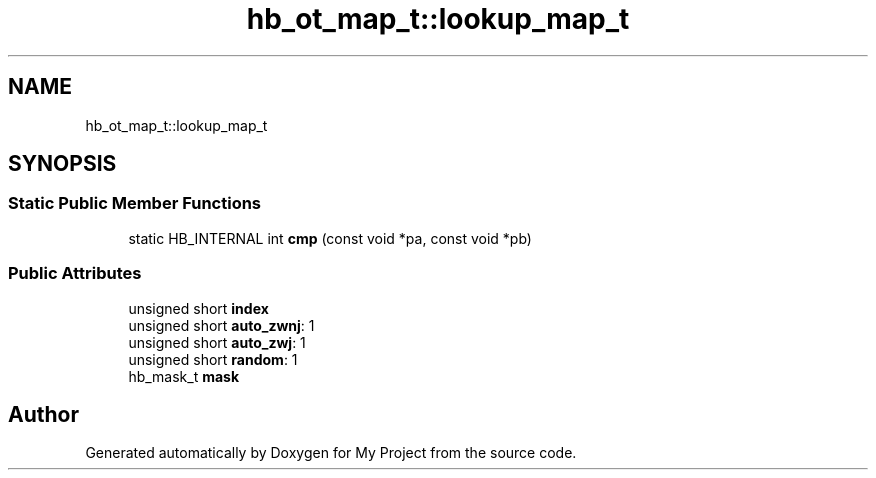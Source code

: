 .TH "hb_ot_map_t::lookup_map_t" 3 "Wed Feb 1 2023" "Version Version 0.0" "My Project" \" -*- nroff -*-
.ad l
.nh
.SH NAME
hb_ot_map_t::lookup_map_t
.SH SYNOPSIS
.br
.PP
.SS "Static Public Member Functions"

.in +1c
.ti -1c
.RI "static HB_INTERNAL int \fBcmp\fP (const void *pa, const void *pb)"
.br
.in -1c
.SS "Public Attributes"

.in +1c
.ti -1c
.RI "unsigned short \fBindex\fP"
.br
.ti -1c
.RI "unsigned short \fBauto_zwnj\fP: 1"
.br
.ti -1c
.RI "unsigned short \fBauto_zwj\fP: 1"
.br
.ti -1c
.RI "unsigned short \fBrandom\fP: 1"
.br
.ti -1c
.RI "hb_mask_t \fBmask\fP"
.br
.in -1c

.SH "Author"
.PP 
Generated automatically by Doxygen for My Project from the source code\&.
